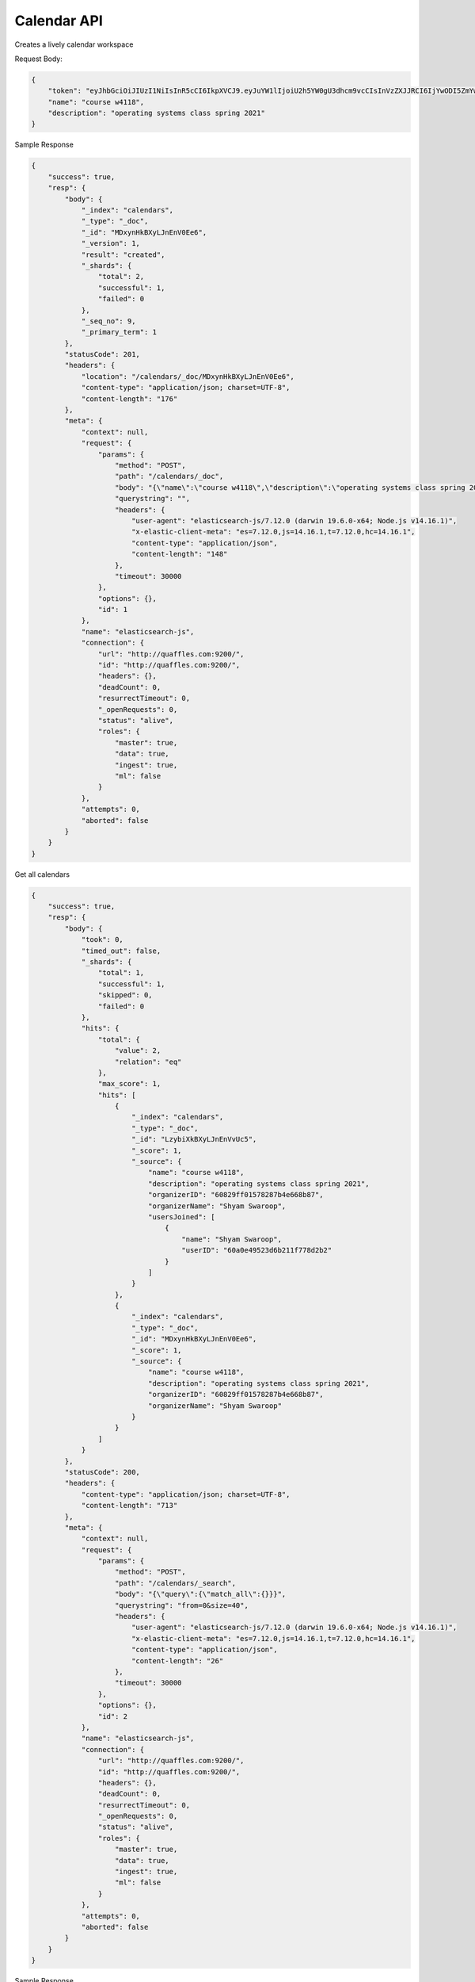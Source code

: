 Calendar API
============

.. http:post:: /lively-calendar
    :noindex:

Creates a lively calendar workspace

Request Body:

.. sourcecode:: json

    {
        "token": "eyJhbGciOiJIUzI1NiIsInR5cCI6IkpXVCJ9.eyJuYW1lIjoiU2h5YW0gU3dhcm9vcCIsInVzZXJJRCI6IjYwODI5ZmYwMTU3ODI4N2I0ZTY2OGI4NyIsImlhdCI6MTYyMTQwMTgzMH0.EzUGoj3GLIqmkMJ7iErntk4Zbk6vdwTOvUJdUmxb9Q4",
        "name": "course w4118",
        "description": "operating systems class spring 2021"
    }

Sample Response

.. sourcecode:: json

    {
        "success": true,
        "resp": {
            "body": {
                "_index": "calendars",
                "_type": "_doc",
                "_id": "MDxynHkBXyLJnEnV0Ee6",
                "_version": 1,
                "result": "created",
                "_shards": {
                    "total": 2,
                    "successful": 1,
                    "failed": 0
                },
                "_seq_no": 9,
                "_primary_term": 1
            },
            "statusCode": 201,
            "headers": {
                "location": "/calendars/_doc/MDxynHkBXyLJnEnV0Ee6",
                "content-type": "application/json; charset=UTF-8",
                "content-length": "176"
            },
            "meta": {
                "context": null,
                "request": {
                    "params": {
                        "method": "POST",
                        "path": "/calendars/_doc",
                        "body": "{\"name\":\"course w4118\",\"description\":\"operating systems class spring 2021\",\"organizerID\":\"60829ff01578287b4e668b87\",\"organizerName\":\"Shyam Swaroop\"}",
                        "querystring": "",
                        "headers": {
                            "user-agent": "elasticsearch-js/7.12.0 (darwin 19.6.0-x64; Node.js v14.16.1)",
                            "x-elastic-client-meta": "es=7.12.0,js=14.16.1,t=7.12.0,hc=14.16.1",
                            "content-type": "application/json",
                            "content-length": "148"
                        },
                        "timeout": 30000
                    },
                    "options": {},
                    "id": 1
                },
                "name": "elasticsearch-js",
                "connection": {
                    "url": "http://quaffles.com:9200/",
                    "id": "http://quaffles.com:9200/",
                    "headers": {},
                    "deadCount": 0,
                    "resurrectTimeout": 0,
                    "_openRequests": 0,
                    "status": "alive",
                    "roles": {
                        "master": true,
                        "data": true,
                        "ingest": true,
                        "ml": false
                    }
                },
                "attempts": 0,
                "aborted": false
            }
        }
    }

.. http:get:: /lively-calendar?query&from&size

Get all calendars

.. sourcecode:: json

    {
        "success": true,
        "resp": {
            "body": {
                "took": 0,
                "timed_out": false,
                "_shards": {
                    "total": 1,
                    "successful": 1,
                    "skipped": 0,
                    "failed": 0
                },
                "hits": {
                    "total": {
                        "value": 2,
                        "relation": "eq"
                    },
                    "max_score": 1,
                    "hits": [
                        {
                            "_index": "calendars",
                            "_type": "_doc",
                            "_id": "LzybiXkBXyLJnEnVvUc5",
                            "_score": 1,
                            "_source": {
                                "name": "course w4118",
                                "description": "operating systems class spring 2021",
                                "organizerID": "60829ff01578287b4e668b87",
                                "organizerName": "Shyam Swaroop",
                                "usersJoined": [
                                    {
                                        "name": "Shyam Swaroop",
                                        "userID": "60a0e49523d6b211f778d2b2"
                                    }
                                ]
                            }
                        },
                        {
                            "_index": "calendars",
                            "_type": "_doc",
                            "_id": "MDxynHkBXyLJnEnV0Ee6",
                            "_score": 1,
                            "_source": {
                                "name": "course w4118",
                                "description": "operating systems class spring 2021",
                                "organizerID": "60829ff01578287b4e668b87",
                                "organizerName": "Shyam Swaroop"
                            }
                        }
                    ]
                }
            },
            "statusCode": 200,
            "headers": {
                "content-type": "application/json; charset=UTF-8",
                "content-length": "713"
            },
            "meta": {
                "context": null,
                "request": {
                    "params": {
                        "method": "POST",
                        "path": "/calendars/_search",
                        "body": "{\"query\":{\"match_all\":{}}}",
                        "querystring": "from=0&size=40",
                        "headers": {
                            "user-agent": "elasticsearch-js/7.12.0 (darwin 19.6.0-x64; Node.js v14.16.1)",
                            "x-elastic-client-meta": "es=7.12.0,js=14.16.1,t=7.12.0,hc=14.16.1",
                            "content-type": "application/json",
                            "content-length": "26"
                        },
                        "timeout": 30000
                    },
                    "options": {},
                    "id": 2
                },
                "name": "elasticsearch-js",
                "connection": {
                    "url": "http://quaffles.com:9200/",
                    "id": "http://quaffles.com:9200/",
                    "headers": {},
                    "deadCount": 0,
                    "resurrectTimeout": 0,
                    "_openRequests": 0,
                    "status": "alive",
                    "roles": {
                        "master": true,
                        "data": true,
                        "ingest": true,
                        "ml": false
                    }
                },
                "attempts": 0,
                "aborted": false
            }
        }
    }

.. http:get:: /lively-calendar?query=columbia&from&size

    :query string: query -- the search text
    :query number: from -- result start index
    :query number: size -- number of results to fetch

Sample Response

.. sourcecode:: json

    {
        "success": true,
        "resp": {
            "body": {
                "took": 0,
                "timed_out": false,
                "_shards": {
                    "total": 1,
                    "successful": 1,
                    "skipped": 0,
                    "failed": 0
                },
                "hits": {
                    "total": {
                        "value": 0,
                        "relation": "eq"
                    },
                    "max_score": null,
                    "hits": []
                }
            },
            "statusCode": 200,
            "headers": {
                "content-type": "application/json; charset=UTF-8",
                "content-length": "160"
            },
            "meta": {
                "context": null,
                "request": {
                    "params": {
                        "method": "POST",
                        "path": "/calendars/_search",
                        "body": "{\"query\":{\"query_string\":{\"query\":\"columbia\",\"fields\":[\"name\",\"description\"]}}}",
                        "querystring": "from=0&size=40",
                        "headers": {
                            "user-agent": "elasticsearch-js/7.12.0 (darwin 19.6.0-x64; Node.js v14.16.1)",
                            "x-elastic-client-meta": "es=7.12.0,js=14.16.1,t=7.12.0,hc=14.16.1",
                            "content-type": "application/json",
                            "content-length": "79"
                        },
                        "timeout": 30000
                    },
                    "options": {},
                    "id": 3
                },
                "name": "elasticsearch-js",
                "connection": {
                    "url": "http://quaffles.com:9200/",
                    "id": "http://quaffles.com:9200/",
                    "headers": {},
                    "deadCount": 0,
                    "resurrectTimeout": 0,
                    "_openRequests": 0,
                    "status": "alive",
                    "roles": {
                        "master": true,
                        "data": true,
                        "ingest": true,
                        "ml": false
                    }
                },
                "attempts": 0,
                "aborted": false
            }
        }
    }